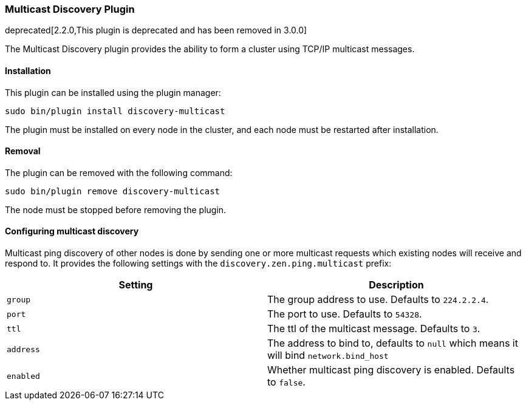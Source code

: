 [[discovery-multicast]]
=== Multicast Discovery Plugin

deprecated[2.2.0,This plugin is deprecated and has been removed in 3.0.0]

The Multicast Discovery plugin provides the ability to form a cluster using
TCP/IP multicast messages.

[[discovery-multicast-install]]
[float]
==== Installation

This plugin can be installed using the plugin manager:

[source,sh]
----------------------------------------------------------------
sudo bin/plugin install discovery-multicast
----------------------------------------------------------------

The plugin must be installed on every node in the cluster, and each node must
be restarted after installation.

[[discovery-multicast-remove]]
[float]
==== Removal

The plugin can be removed with the following command:

[source,sh]
----------------------------------------------------------------
sudo bin/plugin remove discovery-multicast
----------------------------------------------------------------

The node must be stopped before removing the plugin.

[[discovery-multicast-usage]]
==== Configuring multicast discovery

Multicast ping discovery of other nodes is done by sending one or more
multicast requests which existing nodes will receive and
respond to. It provides the following settings with the
`discovery.zen.ping.multicast` prefix:

[cols="<,<",options="header",]
|=======================================================================
|Setting |Description
|`group` |The group address to use. Defaults to `224.2.2.4`.

|`port` |The port to use. Defaults to `54328`.

|`ttl` |The ttl of the multicast message. Defaults to `3`.

|`address` |The address to bind to, defaults to `null` which means it
will bind `network.bind_host`

|`enabled` |Whether multicast ping discovery is enabled. Defaults to `false`.
|=======================================================================
